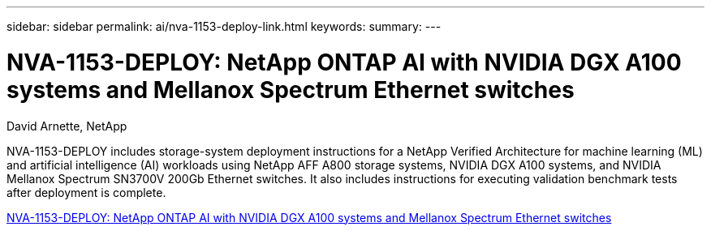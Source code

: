 ---
sidebar: sidebar
permalink: ai/nva-1153-deploy-link.html
keywords: 
summary: 
---

= NVA-1153-DEPLOY: NetApp ONTAP AI with NVIDIA DGX A100 systems and Mellanox Spectrum Ethernet switches
:hardbreaks:
:nofooter:
:icons: font
:linkattrs:
:imagesdir: ./../media/

David Arnette, NetApp

[.lead]
NVA-1153-DEPLOY includes storage-system deployment instructions for a NetApp Verified Architecture for machine learning (ML) and artificial intelligence (AI) workloads using NetApp AFF A800 storage systems, NVIDIA DGX A100 systems, and NVIDIA Mellanox Spectrum SN3700V 200Gb Ethernet switches. It also includes instructions for executing validation benchmark tests after deployment is complete. 

link:https://www.netapp.com/pdf.html?item=/media/21789-nva-1153-deploy.pdf[NVA-1153-DEPLOY: NetApp ONTAP AI with NVIDIA DGX A100 systems and Mellanox Spectrum Ethernet switches^]
